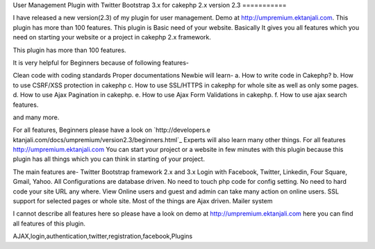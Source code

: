 User Management Plugin with Twitter Bootstrap 3.x for cakephp 2.x
version 2.3
===========

I have released a new version(2.3) of my plugin for user management.
Demo at http://umpremium.ektanjali.com. This plugin has more than 100
features.
This plugin is Basic need of your website. Basically It gives you all
features which you need on starting your website or a project in
cakephp 2.x framework.

This plugin has more than 100 features.

It is very helpful for Beginners because of following features-

Clean code with coding standards
Proper documentations
Newbie will learn-
a. How to write code in Cakephp?
b. How to use CSRF/XSS protection in cakephp
c. How to use SSL/HTTPS in cakephp for whole site as well as only some
pages.
d. How to use Ajax Pagination in cakephp.
e. How to use Ajax Form Validations in cakephp.
f. How to use ajax search features.

and many more.

For all features, Beginners please have a look on `http://developers.e
ktanjali.com/docs/umpremium/version2.3/beginners.html`_
Experts will also learn many other things. For all features
`http://umpremium.ektanjali.com`_
You can start your project or a website in few minutes with this
plugin because this plugin has all things which you can think in
starting of your project.

The main features are-
Twitter Bootstrap framework 2.x and 3.x
Login with Facebook, Twitter, Linkedin, Four Square, Gmail, Yahoo.
All Configurations are database driven. No need to touch php code for
config setting.
No need to hard code your site URL any where.
View Online users and guest and admin can take many action on online
users.
SSL support for selected pages or whole site.
Most of the things are Ajax driven.
Mailer system

I cannot describe all features here so please have a look on demo at
`http://umpremium.ektanjali.com`_
here you can find all features of this plugin.

.. _http://developers.ektanjali.com/docs/umpremium/version2.3/beginners.html: http://developers.ektanjali.com/docs/umpremium/version2.3/beginners.html
.. _http://umpremium.ektanjali.com: http://umpremium.ektanjali.com/

.. author:: Jimmy
.. categories:: articles, plugins
.. tags::
AJAX,login,authentication,twitter,registration,facebook,Plugins

